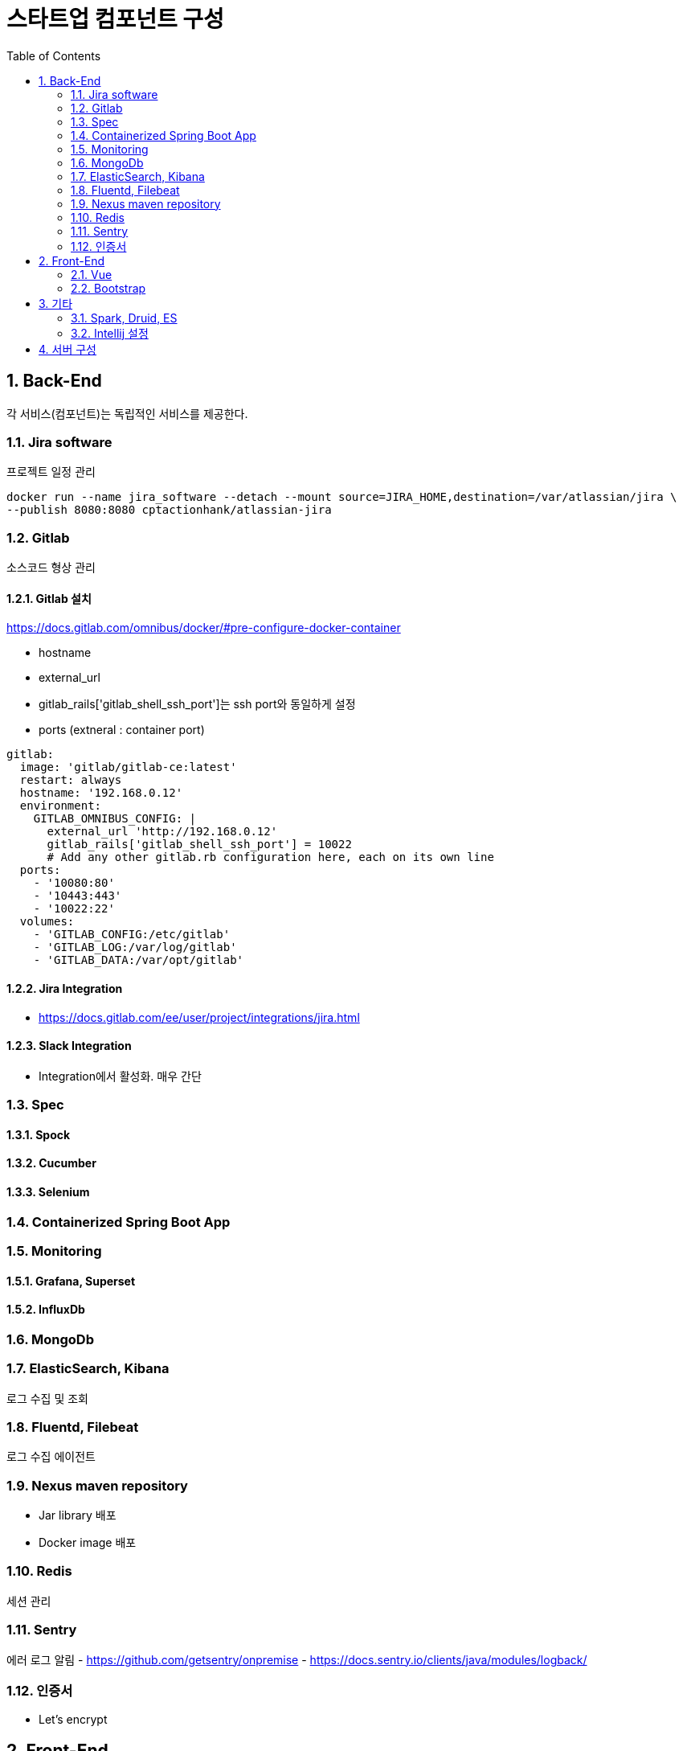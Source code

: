 = 스타트업 컴포넌트 구성
:sectnums:
:toc:

== Back-End
각 서비스(컴포넌트)는 독립적인 서비스를 제공한다.

=== Jira software
프로젝트 일정 관리
```
docker run --name jira_software --detach --mount source=JIRA_HOME,destination=/var/atlassian/jira \
--publish 8080:8080 cptactionhank/atlassian-jira
```

=== Gitlab
소스코드 형상 관리

==== Gitlab 설치 
https://docs.gitlab.com/omnibus/docker/#pre-configure-docker-container

* hostname
* external_url
* gitlab_rails['gitlab_shell_ssh_port']는 ssh port와 동일하게 설정
* ports (extneral : container port)

```
gitlab:
  image: 'gitlab/gitlab-ce:latest'
  restart: always
  hostname: '192.168.0.12'
  environment:
    GITLAB_OMNIBUS_CONFIG: |
      external_url 'http://192.168.0.12'
      gitlab_rails['gitlab_shell_ssh_port'] = 10022
      # Add any other gitlab.rb configuration here, each on its own line
  ports:
    - '10080:80'
    - '10443:443'
    - '10022:22'
  volumes:
    - 'GITLAB_CONFIG:/etc/gitlab'
    - 'GITLAB_LOG:/var/log/gitlab'
    - 'GITLAB_DATA:/var/opt/gitlab'
```

==== Jira Integration
* https://docs.gitlab.com/ee/user/project/integrations/jira.html

==== Slack Integration
- Integration에서 활성화. 매우 간단

=== Spec
==== Spock
==== Cucumber
==== Selenium

=== Containerized Spring Boot App

=== Monitoring
==== Grafana, Superset
==== InfluxDb
=== MongoDb
=== ElasticSearch, Kibana
로그 수집 및 조회 

=== Fluentd, Filebeat
로그 수집 에이전트

=== Nexus maven repository
* Jar library 배포 
* Docker image 배포 

=== Redis
세션 관리

=== Sentry
에러 로그 알림
- https://github.com/getsentry/onpremise
- https://docs.sentry.io/clients/java/modules/logback/

=== 인증서 
- Let's encrypt

== Front-End
=== Vue
=== Bootstrap

== 기타 
=== Spark, Druid, ES
=== Intellij 설정
==== Lombok 설정
* Install the **Lombok plugin**
* **Enable Annotation Processing** see documentation
* Install the Latest Maven on your system and configure IntelliJ to use it (as opposed to the bundled one) see documentation


== 서버 구성 
- Conoha reverse proxy 
- 노트북 (i3, 8GB, 80G)

